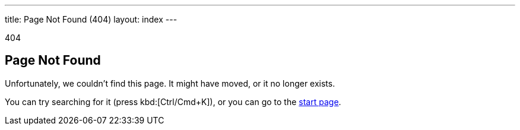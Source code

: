 ---
title: Page Not Found (404)
layout: index
---

[small]#404#

== Page Not Found

[.lead]
Unfortunately, we couldn't find this page.
It might have moved, or it no longer exists.

You can try searching for it (press kbd:[Ctrl/Cmd+K]), or you can go to the link:https://vaadin.com/docs/v14[start page, role=skip-xref-check].
